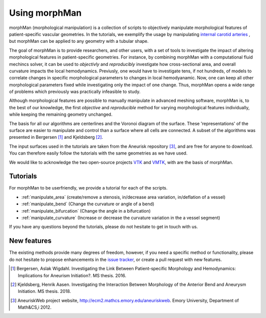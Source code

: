 .. title:: Using morphMan

==============
Using morphMan
==============

morphMan (morphological manipulation) is a collection of scripts to objectively manipulate morphological features
of patient-specific vascular geometries. In the tutorials, we exemplify the usage
by manipulating `internal carotid arteries <https://en.wikipedia.org/wiki/Internal_carotid_artery>`_
, but morphMan can be applied to any geometry with a tubular shape.

The goal of morphMan is to provide researchers, and other users, with a set of tools to investigate the impact
of altering morphological features in patient-specific geometries. For instance, by combining
morphMan with a computational fluid mechincs solver, it can be used to  *objectivly* and
*reproducibly* investigate how cross-sectional area, and overall curvature impacts
the local hemodynamics. Previusly, one would have to investigate tens, if not hundreds, of models
to correlate changes in specific morphological parameters to changes in local hemodyanamic. Now,
one can keep all other morphological parameters fixed while investigating only the impact of one change.
Thus, morphMan opens a wide range of problems which previously was practically infeasible to study.

Although morphological features are possible to manually manipulate in advanced meshing software,
morphMan is, to the best of our knowledge, the first *objective* and *reproducible* method for
varying morphological features individually, while keeping the remaining geometry unchanged.

The basis for all our algorithms are centerlines and the Voronoi diagram of the surface.
These 'representations' of the surface are easier to manipulate and control than
a surface where all cells are connected. A subset of the algorithms
was presented in Bergersen [1]_ and Kjeldsberg [2]_.

The input surfaces used in the tutorials are taken from the Aneurisk repository [3]_, and are free
for anyone to download. You can therefore easily follow the tutorials with the same geometries as we have used.

We would like to acknowledge the two open-source projects `VTK <https://www.vtk.org>`_
and `VMTK <http://www.vmtk.org>`_, with are the basis of morphMan.


Tutorials
=========
For morphMan to be userfriendly, we provide a tutorial for each of the scripts.

* :ref:`manipulate_area` (create/remove a stenosis, in/decrease area variation, in/deflation of a vessel)
* :ref:`manipulate_bend` (Change the curvature or angle of a bend)
* :ref:`manipulate_bifurcation` (Change the angle in a bifurcation)
* :ref:`manipulate_curvature` (Increase or decrease the curvature variation in the a vessel segment)

If you have any questions beyond the tutorials, please do not hesitate to get in touch with us.


New features
============
The existing methods provide many degrees of freedom, however, if you need a specific method
or functionality, please do not hesitate to propose enhancements in the
`issue tracker <https://github.com/KVSlab/morphMan/issues/>`_, or create a pull request with new features.

.. [1] Bergersen, Aslak Wigdahl. Investigating the Link Between Patient-specific Morphology and Hemodynamics: Implications for Aneurism Initiation?. MS thesis. 2016.
.. [2] Kjeldsberg, Henrik Aasen. Investigating the Interaction Between Morphology of the Anterior Bend and Aneurysm Initiation. MS thesis. 2018.
.. [3] AneuriskWeb project website, http://ecm2.mathcs.emory.edu/aneuriskweb. Emory University, Department of Math&CS,i 2012.
